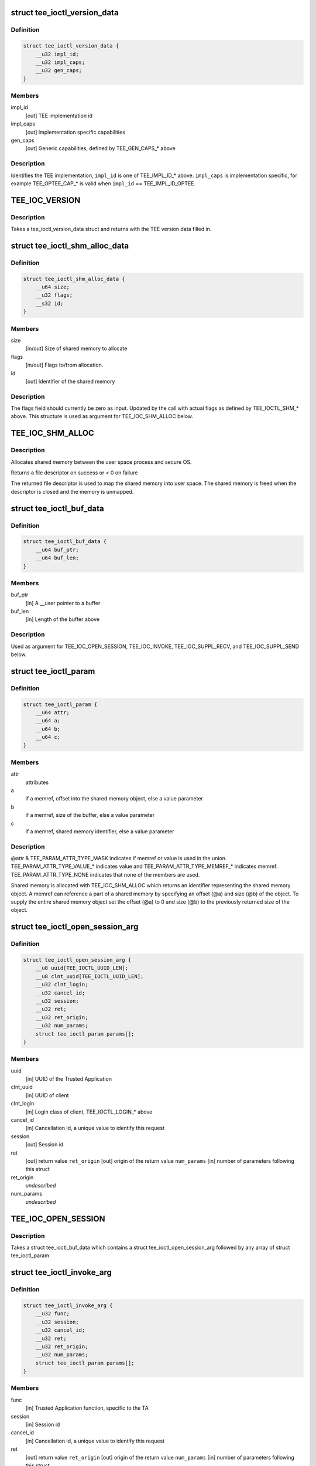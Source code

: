.. -*- coding: utf-8; mode: rst -*-
.. src-file: include/uapi/linux/tee.h

.. _`tee_ioctl_version_data`:

struct tee_ioctl_version_data
=============================

.. c:type:: struct tee_ioctl_version_data

    TEE version

.. _`tee_ioctl_version_data.definition`:

Definition
----------

.. code-block:: c

    struct tee_ioctl_version_data {
        __u32 impl_id;
        __u32 impl_caps;
        __u32 gen_caps;
    }

.. _`tee_ioctl_version_data.members`:

Members
-------

impl_id
    [out] TEE implementation id

impl_caps
    [out] Implementation specific capabilities

gen_caps
    [out] Generic capabilities, defined by TEE_GEN_CAPS\_\* above

.. _`tee_ioctl_version_data.description`:

Description
-----------

Identifies the TEE implementation, \ ``impl_id``\  is one of TEE_IMPL_ID\_\* above.
\ ``impl_caps``\  is implementation specific, for example TEE_OPTEE_CAP\_\*
is valid when \ ``impl_id``\  == TEE_IMPL_ID_OPTEE.

.. _`tee_ioc_version`:

TEE_IOC_VERSION
===============

.. c:function::  TEE_IOC_VERSION()

    query version of TEE

.. _`tee_ioc_version.description`:

Description
-----------

Takes a tee_ioctl_version_data struct and returns with the TEE version
data filled in.

.. _`tee_ioctl_shm_alloc_data`:

struct tee_ioctl_shm_alloc_data
===============================

.. c:type:: struct tee_ioctl_shm_alloc_data

    Shared memory allocate argument

.. _`tee_ioctl_shm_alloc_data.definition`:

Definition
----------

.. code-block:: c

    struct tee_ioctl_shm_alloc_data {
        __u64 size;
        __u32 flags;
        __s32 id;
    }

.. _`tee_ioctl_shm_alloc_data.members`:

Members
-------

size
    [in/out] Size of shared memory to allocate

flags
    [in/out] Flags to/from allocation.

id
    [out] Identifier of the shared memory

.. _`tee_ioctl_shm_alloc_data.description`:

Description
-----------

The flags field should currently be zero as input. Updated by the call
with actual flags as defined by TEE_IOCTL_SHM\_\* above.
This structure is used as argument for TEE_IOC_SHM_ALLOC below.

.. _`tee_ioc_shm_alloc`:

TEE_IOC_SHM_ALLOC
=================

.. c:function::  TEE_IOC_SHM_ALLOC()

    allocate shared memory

.. _`tee_ioc_shm_alloc.description`:

Description
-----------

Allocates shared memory between the user space process and secure OS.

Returns a file descriptor on success or < 0 on failure

The returned file descriptor is used to map the shared memory into user
space. The shared memory is freed when the descriptor is closed and the
memory is unmapped.

.. _`tee_ioctl_buf_data`:

struct tee_ioctl_buf_data
=========================

.. c:type:: struct tee_ioctl_buf_data

    Variable sized buffer

.. _`tee_ioctl_buf_data.definition`:

Definition
----------

.. code-block:: c

    struct tee_ioctl_buf_data {
        __u64 buf_ptr;
        __u64 buf_len;
    }

.. _`tee_ioctl_buf_data.members`:

Members
-------

buf_ptr
    [in] A \__user pointer to a buffer

buf_len
    [in] Length of the buffer above

.. _`tee_ioctl_buf_data.description`:

Description
-----------

Used as argument for TEE_IOC_OPEN_SESSION, TEE_IOC_INVOKE,
TEE_IOC_SUPPL_RECV, and TEE_IOC_SUPPL_SEND below.

.. _`tee_ioctl_param`:

struct tee_ioctl_param
======================

.. c:type:: struct tee_ioctl_param

    parameter

.. _`tee_ioctl_param.definition`:

Definition
----------

.. code-block:: c

    struct tee_ioctl_param {
        __u64 attr;
        __u64 a;
        __u64 b;
        __u64 c;
    }

.. _`tee_ioctl_param.members`:

Members
-------

attr
    attributes

a
    if a memref, offset into the shared memory object, else a value parameter

b
    if a memref, size of the buffer, else a value parameter

c
    if a memref, shared memory identifier, else a value parameter

.. _`tee_ioctl_param.description`:

Description
-----------

@attr & TEE_PARAM_ATTR_TYPE_MASK indicates if memref or value is used in
the union. TEE_PARAM_ATTR_TYPE_VALUE\_\* indicates value and
TEE_PARAM_ATTR_TYPE_MEMREF\_\* indicates memref. TEE_PARAM_ATTR_TYPE_NONE
indicates that none of the members are used.

Shared memory is allocated with TEE_IOC_SHM_ALLOC which returns an
identifier representing the shared memory object. A memref can reference
a part of a shared memory by specifying an offset (@a) and size (@b) of
the object. To supply the entire shared memory object set the offset
(@a) to 0 and size (@b) to the previously returned size of the object.

.. _`tee_ioctl_open_session_arg`:

struct tee_ioctl_open_session_arg
=================================

.. c:type:: struct tee_ioctl_open_session_arg

    Open session argument

.. _`tee_ioctl_open_session_arg.definition`:

Definition
----------

.. code-block:: c

    struct tee_ioctl_open_session_arg {
        __u8 uuid[TEE_IOCTL_UUID_LEN];
        __u8 clnt_uuid[TEE_IOCTL_UUID_LEN];
        __u32 clnt_login;
        __u32 cancel_id;
        __u32 session;
        __u32 ret;
        __u32 ret_origin;
        __u32 num_params;
        struct tee_ioctl_param params[];
    }

.. _`tee_ioctl_open_session_arg.members`:

Members
-------

uuid
    [in] UUID of the Trusted Application

clnt_uuid
    [in] UUID of client

clnt_login
    [in] Login class of client, TEE_IOCTL_LOGIN\_\* above

cancel_id
    [in] Cancellation id, a unique value to identify this request

session
    [out] Session id

ret
    [out] return value
    \ ``ret_origin``\   [out] origin of the return value
    \ ``num_params``\   [in] number of parameters following this struct

ret_origin
    *undescribed*

num_params
    *undescribed*

.. _`tee_ioc_open_session`:

TEE_IOC_OPEN_SESSION
====================

.. c:function::  TEE_IOC_OPEN_SESSION()

    opens a session to a Trusted Application

.. _`tee_ioc_open_session.description`:

Description
-----------

Takes a struct tee_ioctl_buf_data which contains a struct
tee_ioctl_open_session_arg followed by any array of struct
tee_ioctl_param

.. _`tee_ioctl_invoke_arg`:

struct tee_ioctl_invoke_arg
===========================

.. c:type:: struct tee_ioctl_invoke_arg

    Invokes a function in a Trusted Application

.. _`tee_ioctl_invoke_arg.definition`:

Definition
----------

.. code-block:: c

    struct tee_ioctl_invoke_arg {
        __u32 func;
        __u32 session;
        __u32 cancel_id;
        __u32 ret;
        __u32 ret_origin;
        __u32 num_params;
        struct tee_ioctl_param params[];
    }

.. _`tee_ioctl_invoke_arg.members`:

Members
-------

func
    [in] Trusted Application function, specific to the TA

session
    [in] Session id

cancel_id
    [in] Cancellation id, a unique value to identify this request

ret
    [out] return value
    \ ``ret_origin``\   [out] origin of the return value
    \ ``num_params``\   [in] number of parameters following this struct

ret_origin
    *undescribed*

num_params
    *undescribed*

.. _`tee_ioc_invoke`:

TEE_IOC_INVOKE
==============

.. c:function::  TEE_IOC_INVOKE()

    Invokes a function in a Trusted Application

.. _`tee_ioc_invoke.description`:

Description
-----------

Takes a struct tee_ioctl_buf_data which contains a struct
tee_invoke_func_arg followed by any array of struct tee_param

.. _`tee_ioctl_cancel_arg`:

struct tee_ioctl_cancel_arg
===========================

.. c:type:: struct tee_ioctl_cancel_arg

    Cancels an open session or invoke ioctl

.. _`tee_ioctl_cancel_arg.definition`:

Definition
----------

.. code-block:: c

    struct tee_ioctl_cancel_arg {
        __u32 cancel_id;
        __u32 session;
    }

.. _`tee_ioctl_cancel_arg.members`:

Members
-------

cancel_id
    [in] Cancellation id, a unique value to identify this request

session
    [in] Session id, if the session is opened, else set to 0

.. _`tee_ioc_cancel`:

TEE_IOC_CANCEL
==============

.. c:function::  TEE_IOC_CANCEL()

    Cancels an open session or invoke

.. _`tee_ioctl_close_session_arg`:

struct tee_ioctl_close_session_arg
==================================

.. c:type:: struct tee_ioctl_close_session_arg

    Closes an open session

.. _`tee_ioctl_close_session_arg.definition`:

Definition
----------

.. code-block:: c

    struct tee_ioctl_close_session_arg {
        __u32 session;
    }

.. _`tee_ioctl_close_session_arg.members`:

Members
-------

session
    [in] Session id

.. _`tee_ioc_close_session`:

TEE_IOC_CLOSE_SESSION
=====================

.. c:function::  TEE_IOC_CLOSE_SESSION()

    Closes a session

.. _`tee_iocl_supp_recv_arg`:

struct tee_iocl_supp_recv_arg
=============================

.. c:type:: struct tee_iocl_supp_recv_arg

    Receive a request for a supplicant function

.. _`tee_iocl_supp_recv_arg.definition`:

Definition
----------

.. code-block:: c

    struct tee_iocl_supp_recv_arg {
        __u32 func;
        __u32 num_params;
        struct tee_ioctl_param params[];
    }

.. _`tee_iocl_supp_recv_arg.members`:

Members
-------

func
    [in] supplicant function
    \ ``num_params``\   [in/out] number of parameters following this struct

num_params
    *undescribed*

.. _`tee_iocl_supp_recv_arg.description`:

Description
-----------

@num_params is the number of params that tee-supplicant has room to
receive when input, \ ``num_params``\  is the number of actual params
tee-supplicant receives when output.

.. _`tee_ioc_suppl_recv`:

TEE_IOC_SUPPL_RECV
==================

.. c:function::  TEE_IOC_SUPPL_RECV()

    Receive a request for a supplicant function

.. _`tee_ioc_suppl_recv.description`:

Description
-----------

Takes a struct tee_ioctl_buf_data which contains a struct
tee_iocl_supp_recv_arg followed by any array of struct tee_param

.. _`tee_iocl_supp_send_arg`:

struct tee_iocl_supp_send_arg
=============================

.. c:type:: struct tee_iocl_supp_send_arg

    Send a response to a received request

.. _`tee_iocl_supp_send_arg.definition`:

Definition
----------

.. code-block:: c

    struct tee_iocl_supp_send_arg {
        __u32 ret;
        __u32 num_params;
        struct tee_ioctl_param params[];
    }

.. _`tee_iocl_supp_send_arg.members`:

Members
-------

ret
    [out] return value
    \ ``num_params``\   [in] number of parameters following this struct

num_params
    *undescribed*

.. _`tee_ioc_suppl_send`:

TEE_IOC_SUPPL_SEND
==================

.. c:function::  TEE_IOC_SUPPL_SEND()

    Receive a request for a supplicant function

.. _`tee_ioc_suppl_send.description`:

Description
-----------

Takes a struct tee_ioctl_buf_data which contains a struct
tee_iocl_supp_send_arg followed by any array of struct tee_param

.. This file was automatic generated / don't edit.

